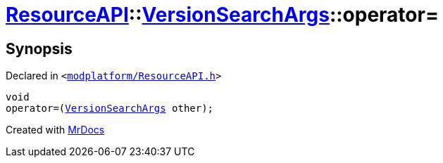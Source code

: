 [#ResourceAPI-VersionSearchArgs-operator_assign]
= xref:ResourceAPI.adoc[ResourceAPI]::xref:ResourceAPI/VersionSearchArgs.adoc[VersionSearchArgs]::operator&equals;
:relfileprefix: ../../
:mrdocs:


== Synopsis

Declared in `&lt;https://github.com/PrismLauncher/PrismLauncher/blob/develop/launcher/modplatform/ResourceAPI.h#L94[modplatform&sol;ResourceAPI&period;h]&gt;`

[source,cpp,subs="verbatim,replacements,macros,-callouts"]
----
void
operator&equals;(xref:ResourceAPI/VersionSearchArgs.adoc[VersionSearchArgs] other);
----



[.small]#Created with https://www.mrdocs.com[MrDocs]#
